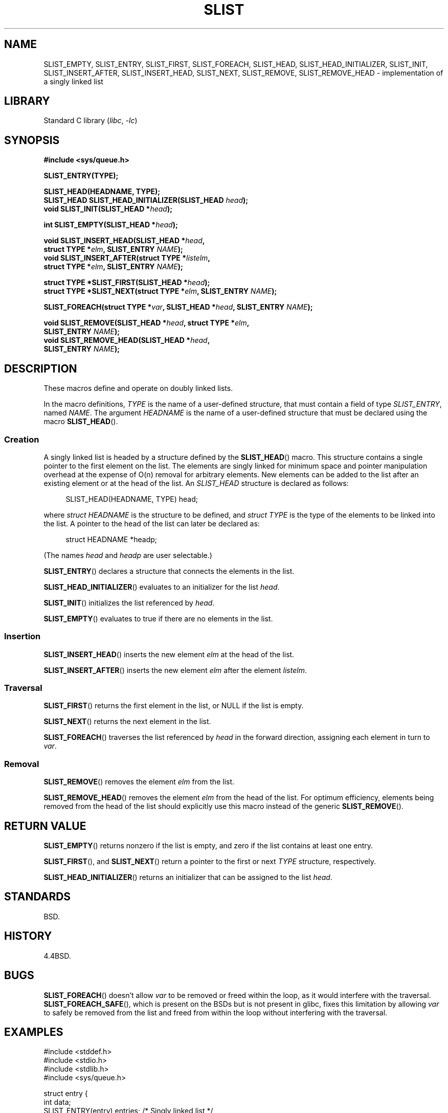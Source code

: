 .\" Copyright (c) 1993
.\"    The Regents of the University of California.  All rights reserved.
.\" and Copyright (c) 2020 by Alejandro Colomar <alx@kernel.org>
.\"
.\" SPDX-License-Identifier: BSD-3-Clause
.\"
.\"
.TH SLIST 3 (date) "Linux man-pages (unreleased)"
.SH NAME
SLIST_EMPTY,
SLIST_ENTRY,
SLIST_FIRST,
SLIST_FOREACH,
.\"SLIST_FOREACH_FROM,
.\"SLIST_FOREACH_FROM_SAFE,
.\"SLIST_FOREACH_SAFE,
SLIST_HEAD,
SLIST_HEAD_INITIALIZER,
SLIST_INIT,
SLIST_INSERT_AFTER,
SLIST_INSERT_HEAD,
SLIST_NEXT,
SLIST_REMOVE,
.\"SLIST_REMOVE_AFTER,
SLIST_REMOVE_HEAD
.\"SLIST_SWAP
\- implementation of a singly linked list
.SH LIBRARY
Standard C library
.RI ( libc ", " \-lc )
.SH SYNOPSIS
.nf
.B #include <sys/queue.h>
.PP
.B SLIST_ENTRY(TYPE);
.PP
.B SLIST_HEAD(HEADNAME, TYPE);
.BI "SLIST_HEAD SLIST_HEAD_INITIALIZER(SLIST_HEAD " head );
.BI "void SLIST_INIT(SLIST_HEAD *" head );
.PP
.BI "int SLIST_EMPTY(SLIST_HEAD *" head );
.PP
.BI "void SLIST_INSERT_HEAD(SLIST_HEAD *" head ,
.BI "                        struct TYPE *" elm ", SLIST_ENTRY " NAME );
.BI "void SLIST_INSERT_AFTER(struct TYPE *" listelm ,
.BI "                        struct TYPE *" elm ", SLIST_ENTRY " NAME );
.PP
.BI "struct TYPE *SLIST_FIRST(SLIST_HEAD *" head );
.BI "struct TYPE *SLIST_NEXT(struct TYPE *" elm ", SLIST_ENTRY " NAME );
.PP
.BI "SLIST_FOREACH(struct TYPE *" var ", SLIST_HEAD *" head ", SLIST_ENTRY " NAME );
.\" .BI "SLIST_FOREACH_FROM(struct TYPE *" var ", SLIST_HEAD *" head ,
.\" .BI "                        SLIST_ENTRY " NAME );
.\" .PP
.\" .BI "SLIST_FOREACH_SAFE(struct TYPE *" var ", SLIST_HEAD *" head ,
.\" .BI "                        SLIST_ENTRY " NAME ", struct TYPE *" temp_var );
.\" .BI "SLIST_FOREACH_FROM_SAFE(struct TYPE *" var ", SLIST_HEAD *" head ,
.\" .BI "                        SLIST_ENTRY " NAME ", struct TYPE *" temp_var );
.PP
.BI "void SLIST_REMOVE(SLIST_HEAD *" head ", struct TYPE *" elm ,
.BI "                        SLIST_ENTRY " NAME );
.BI "void SLIST_REMOVE_HEAD(SLIST_HEAD *" head ,
.BI "                        SLIST_ENTRY " NAME );
.\" .BI "void SLIST_REMOVE_AFTER(struct TYPE *" elm ,
.\" .BI "                        SLIST_ENTRY " NAME );
.\" .PP
.\" .BI "void SLIST_SWAP(SLIST_HEAD *" head1 ", SLIST_HEAD *" head2 ,
.\" .BI "                        SLIST_ENTRY " NAME );
.fi
.SH DESCRIPTION
These macros define and operate on doubly linked lists.
.PP
In the macro definitions,
.I TYPE
is the name of a user-defined structure,
that must contain a field of type
.IR SLIST_ENTRY ,
named
.IR NAME .
The argument
.I HEADNAME
is the name of a user-defined structure
that must be declared using the macro
.BR SLIST_HEAD ().
.SS Creation
A singly linked list is headed by a structure defined by the
.BR SLIST_HEAD ()
macro.
This structure contains a single pointer to the first element on the list.
The elements are singly linked
for minimum space and pointer manipulation overhead
at the expense of O(n) removal for arbitrary elements.
New elements can be added to the list
after an existing element
or at the head of the list.
An
.I SLIST_HEAD
structure is declared as follows:
.PP
.in +4
.EX
SLIST_HEAD(HEADNAME, TYPE) head;
.EE
.in
.PP
where
.I struct HEADNAME
is the structure to be defined, and
.I struct TYPE
is the type of the elements to be linked into the list.
A pointer to the head of the list can later be declared as:
.PP
.in +4
.EX
struct HEADNAME *headp;
.EE
.in
.PP
(The names
.I head
and
.I headp
are user selectable.)
.PP
.BR SLIST_ENTRY ()
declares a structure that connects the elements in
the list.
.PP
.BR SLIST_HEAD_INITIALIZER ()
evaluates to an initializer for the list
.IR head .
.PP
.BR SLIST_INIT ()
initializes the list referenced by
.IR head .
.PP
.BR SLIST_EMPTY ()
evaluates to true if there are no elements in the list.
.SS Insertion
.BR SLIST_INSERT_HEAD ()
inserts the new element
.I elm
at the head of the list.
.PP
.BR SLIST_INSERT_AFTER ()
inserts the new element
.I elm
after the element
.IR listelm .
.SS Traversal
.BR SLIST_FIRST ()
returns the first element in the list, or NULL if the list is empty.
.PP
.BR SLIST_NEXT ()
returns the next element in the list.
.PP
.BR SLIST_FOREACH ()
traverses the list referenced by
.I head
in the forward direction,
assigning each element in turn to
.IR var .
.\" .PP
.\" .BR SLIST_FOREACH_FROM ()
.\" behaves identically to
.\" .BR SLIST_FOREACH ()
.\" when
.\" .I var
.\" is NULL, else it treats
.\" .I var
.\" as a previously found SLIST element and begins the loop at
.\" .I var
.\" instead of the first element in the SLIST referenced by
.\" .IR head .
.\" .Pp
.\" .BR SLIST_FOREACH_SAFE ()
.\" traverses the list referenced by
.\" .I head
.\" in the forward direction, assigning each element in
.\" turn to
.\" .IR var .
.\" However, unlike
.\" .BR SLIST_FOREACH ()
.\" here it is permitted to both remove
.\" .I var
.\" as well as free it from within the loop safely without interfering with the
.\" traversal.
.\" .PP
.\" .BR SLIST_FOREACH_FROM_SAFE ()
.\" behaves identically to
.\" .BR SLIST_FOREACH_SAFE ()
.\" when
.\" .I var
.\" is NULL, else it treats
.\" .I var
.\" as a previously found SLIST element and begins the loop at
.\" .I var
.\" instead of the first element in the SLIST referenced by
.\" .IR head .
.SS Removal
.BR SLIST_REMOVE ()
removes the element
.I elm
from the list.
.PP
.BR SLIST_REMOVE_HEAD ()
removes the element
.I elm
from the head of the list.
For optimum efficiency,
elements being removed from the head of the list
should explicitly use this macro instead of the generic
.BR SLIST_REMOVE ().
.\" .PP
.\" .BR SLIST_REMOVE_AFTER ()
.\" removes the element after
.\" .I elm
.\" from the list.
.\" Unlike
.\" .IR SLIST_REMOVE ,
.\" this macro does not traverse the entire list.
.\" .SS Other features
.\" .BR SLIST_SWAP ()
.\" swaps the contents of
.\" .I head1
.\" and
.\" .IR head2 .
.SH RETURN VALUE
.BR SLIST_EMPTY ()
returns nonzero if the list is empty,
and zero if the list contains at least one entry.
.PP
.BR SLIST_FIRST (),
and
.BR SLIST_NEXT ()
return a pointer to the first or next
.I TYPE
structure, respectively.
.PP
.BR SLIST_HEAD_INITIALIZER ()
returns an initializer that can be assigned to the list
.IR head .
.SH STANDARDS
BSD.
.SH HISTORY
4.4BSD.
.SH BUGS
.BR SLIST_FOREACH ()
doesn't allow
.I var
to be removed or freed within the loop,
as it would interfere with the traversal.
.BR SLIST_FOREACH_SAFE (),
which is present on the BSDs but is not present in glibc,
fixes this limitation by allowing
.I var
to safely be removed from the list and freed from within the loop
without interfering with the traversal.
.SH EXAMPLES
.\" SRC BEGIN (slist.c)
.EX
#include <stddef.h>
#include <stdio.h>
#include <stdlib.h>
#include <sys/queue.h>

struct entry {
    int data;
    SLIST_ENTRY(entry) entries;             /* Singly linked list */
};

SLIST_HEAD(slisthead, entry);

int
main(void)
{
    struct entry *n1, *n2, *n3, *np;
    struct slisthead head;                  /* Singly linked list
                                               head */

    SLIST_INIT(&head);                      /* Initialize the queue */

    n1 = malloc(sizeof(struct entry));      /* Insert at the head */
    SLIST_INSERT_HEAD(&head, n1, entries);

    n2 = malloc(sizeof(struct entry));      /* Insert after */
    SLIST_INSERT_AFTER(n1, n2, entries);

    SLIST_REMOVE(&head, n2, entry, entries);/* Deletion */
    free(n2);

    n3 = SLIST_FIRST(&head);
    SLIST_REMOVE_HEAD(&head, entries);      /* Deletion from the head */
    free(n3);

    for (unsigned int i = 0; i < 5; i++) {
        n1 = malloc(sizeof(struct entry));
        SLIST_INSERT_HEAD(&head, n1, entries);
        n1\->data = i;
    }

                                            /* Forward traversal */
    SLIST_FOREACH(np, &head, entries)
        printf("%i\en", np\->data);

    while (!SLIST_EMPTY(&head)) {           /* List deletion */
        n1 = SLIST_FIRST(&head);
        SLIST_REMOVE_HEAD(&head, entries);
        free(n1);
    }
    SLIST_INIT(&head);

    exit(EXIT_SUCCESS);
}
.EE
.\" SRC END
.SH SEE ALSO
.BR insque (3),
.BR queue (7)
